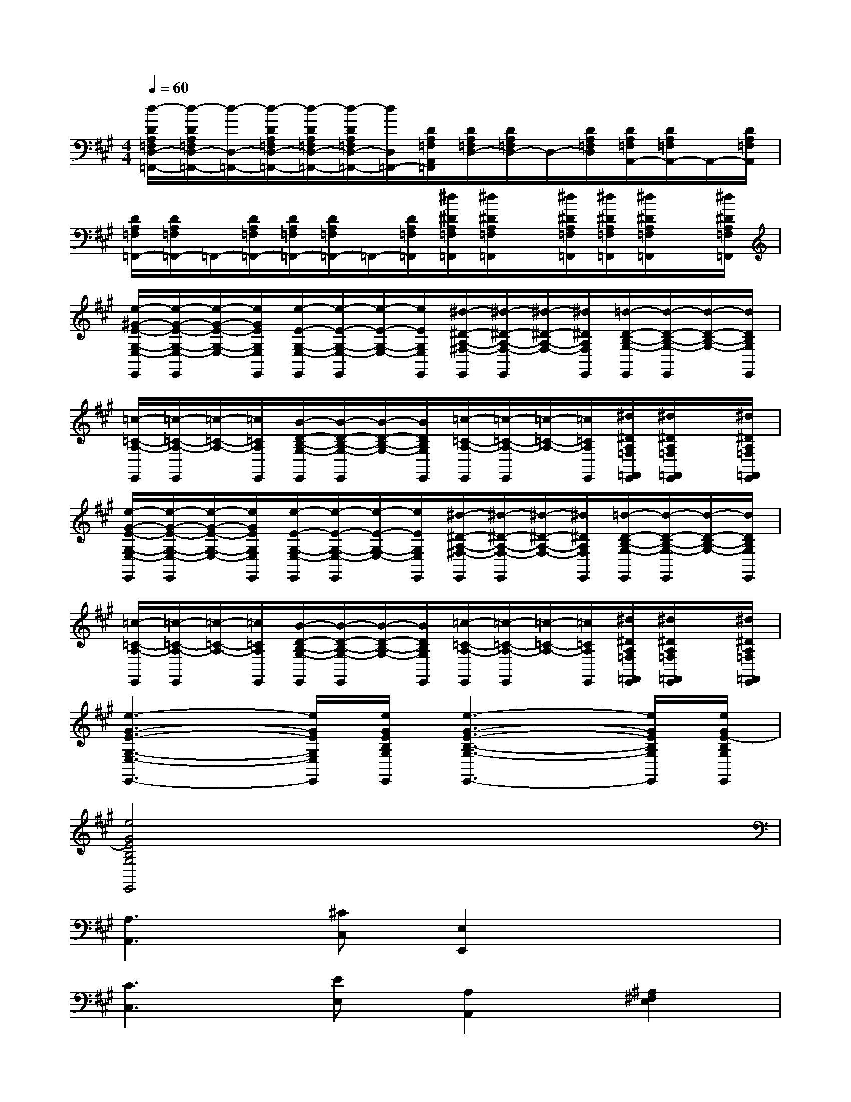 X:1
T:
M:4/4
L:1/8
Q:1/4=60
K:A%3sharps
V:1
[d/2-D/2A,/2=F,/2D,/2-=F,,/2-][d/2-D/2A,/2=F,/2D,/2-=F,,/2-][d/2-D,/2-=F,,/2-][d/2-D/2A,/2=F,/2D,/2-=F,,/2-][d/2-D/2A,/2=F,/2D,/2-=F,,/2-][d/2-D/2A,/2=F,/2D,/2-=F,,/2-][d/2D,/2=F,,/2-][D/2A,/2=F,/2A,,/2=F,,/2][D/2A,/2=F,/2D,/2-][D/2A,/2=F,/2D,/2-]D,/2-[D/2A,/2=F,/2D,/2][D/2A,/2=F,/2A,,/2-][D/2A,/2=F,/2A,,/2-]A,,/2-[D/2A,/2=F,/2A,,/2]|
[D/2A,/2=F,/2=F,,/2-][D/2A,/2=F,/2=F,,/2-]=F,,/2-[D/2A,/2=F,/2=F,,/2-][D/2A,/2=F,/2=F,,/2-][D/2A,/2=F,/2=F,,/2-]=F,,/2-[D/2A,/2=F,/2=F,,/2][^d/2^D/2A,/2=F,/2=F,,/2][^d/2^D/2A,/2=F,/2=F,,/2]x/2[^d/2^D/2A,/2=F,/2=F,,/2][^d/2^D/2A,/2=F,/2=F,,/2][^d/2^D/2A,/2=F,/2=F,,/2]x/2[^d/2^D/2A,/2=F,/2=F,,/2]|
[e/2-^G/2-E/2-G,/2-E,/2-E,,/2][e/2-G/2-E/2-G,/2-E,/2-E,,/2][e/2-G/2-E/2-G,/2-E,/2-][e/2G/2E/2G,/2E,/2E,,/2][e/2-E/2-G,/2-E,/2-E,,/2][e/2-E/2-G,/2-E,/2-E,,/2][e/2-E/2-G,/2-E,/2-][e/2E/2G,/2E,/2E,,/2][^d/2-^D/2-A,/2-^F,/2-E,,/2][^d/2-^D/2-A,/2-F,/2-E,,/2][^d/2-^D/2-A,/2-F,/2-][^d/2^D/2A,/2F,/2E,,/2][=d/2-D/2-B,/2-G,/2-E,,/2][d/2-D/2-B,/2-G,/2-E,,/2][d/2-D/2-B,/2-G,/2-][d/2D/2B,/2G,/2E,,/2]|
[=c/2-=C/2-A,/2-E,,/2][=c/2-=C/2-A,/2-E,,/2][=c/2-=C/2-A,/2-][=c/2=C/2A,/2E,,/2][B/2-D/2-B,/2-G,/2-E,,/2][B/2-D/2-B,/2-G,/2-E,,/2][B/2-D/2-B,/2-G,/2-][B/2D/2B,/2G,/2E,,/2][=c/2-=C/2-A,/2-E,,/2][=c/2-=C/2-A,/2-E,,/2][=c/2-=C/2-A,/2-][=c/2=C/2A,/2E,,/2][^d/2^D/2A,/2=F,/2=F,,/2E,,/2][^d/2^D/2A,/2=F,/2=F,,/2E,,/2]x/2[^d/2^D/2A,/2=F,/2=F,,/2E,,/2]|
[e/2-G/2-E/2-G,/2-E,/2-E,,/2][e/2-G/2-E/2-G,/2-E,/2-E,,/2][e/2-G/2-E/2-G,/2-E,/2-][e/2G/2E/2G,/2E,/2E,,/2][e/2-E/2-G,/2-E,/2-E,,/2][e/2-E/2-G,/2-E,/2-E,,/2][e/2-E/2-G,/2-E,/2-][e/2E/2G,/2E,/2E,,/2][^d/2-^D/2-A,/2-^F,/2-E,,/2][^d/2-^D/2-A,/2-F,/2-E,,/2][^d/2-^D/2-A,/2-F,/2-][^d/2^D/2A,/2F,/2E,,/2][=d/2-D/2-B,/2-G,/2-E,,/2][d/2-D/2-B,/2-G,/2-E,,/2][d/2-D/2-B,/2-G,/2-][d/2D/2B,/2G,/2E,,/2]|
[=c/2-=C/2-A,/2-E,,/2][=c/2-=C/2-A,/2-E,,/2][=c/2-=C/2-A,/2-][=c/2=C/2A,/2E,,/2][B/2-D/2-B,/2-G,/2-E,,/2][B/2-D/2-B,/2-G,/2-E,,/2][B/2-D/2-B,/2-G,/2-][B/2D/2B,/2G,/2E,,/2][=c/2-=C/2-A,/2-E,,/2][=c/2-=C/2-A,/2-E,,/2][=c/2-=C/2-A,/2-][=c/2=C/2A,/2E,,/2][^d/2^D/2A,/2=F,/2=F,,/2E,,/2][^d/2^D/2A,/2=F,/2=F,,/2E,,/2]x/2[^d/2^D/2A,/2=F,/2=F,,/2E,,/2]|
[e3-G3-E3-G,3-E,3-E,,3-][e/2G/2E/2G,/2E,/2E,,/2][e/2G/2E/2B,/2G,/2E,,/2][e3-G3-E3-B,3-G,3-E,,3-][e/2G/2E/2B,/2G,/2E,,/2][e/2G/2E/2-B,/2G,/2E,,/2]|
[e4G4E4B,4G,4E,,4]x4|
[A,3A,,3][^CC,][E,2E,,2]x2|
[C3C,3][EE,][A,2A,,2][^A,2^F,2E,2]|
[B,2F,2=D,2][C2^A,,2][EF,-B,,-][DF,B,,][CD,][B,^D,]|
[=A,4E,4-][B,/2E,/2-E,,/2-][A,/2G,/2-E,/2-E,,/2-][G,E,E,,]x2|
[B,3B,,3][=DD,][F,2F,,2]x2|
[D3D,3][FF,][B,2B,,2][=F2C,2]|
[^FA,-D,-][GA,D,][AA,-F,-][=FA,^F,][FA,-D,-][CA,D,][DD,][B,^D,]|
[A,E,-][G,E,][B,E,-][G,E,-][E,2E,,2]x2